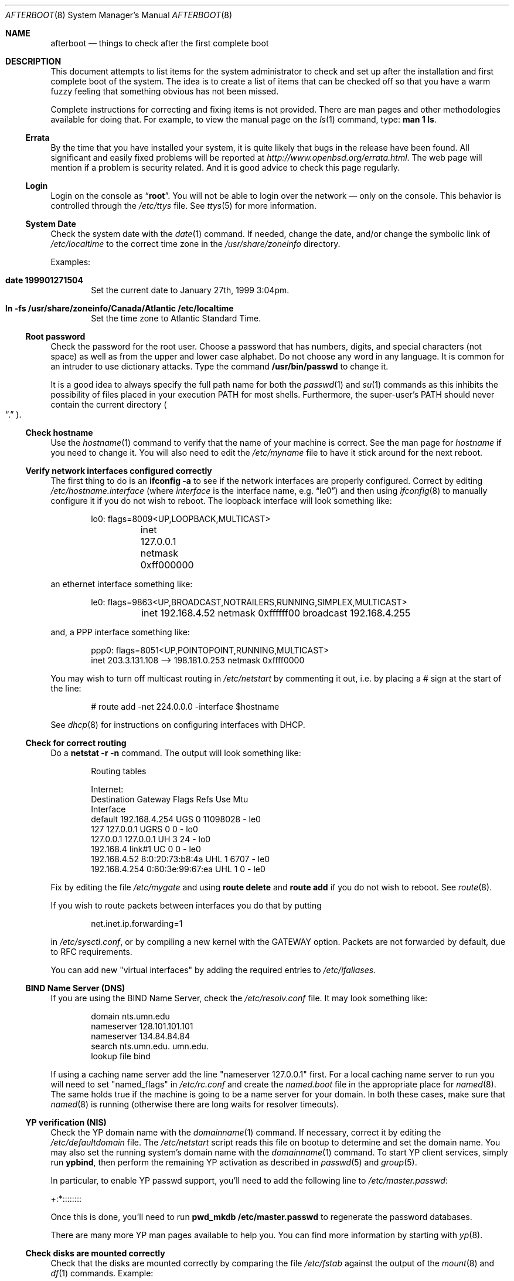 .Dd October 20, 1997
.Dt AFTERBOOT 8
\!\" Originally created by Marshall M. Midden -- 1997-10-20, m4@umn.edu
.Os
.Sh NAME
.Nm afterboot
.Nd things to check after the first complete boot
.Sh DESCRIPTION
This document attempts to list items for the system administrator
to check and set up after the installation and first complete boot of the
system.
The idea is to create a list of items that can be checked off so that you have
a warm fuzzy feeling that something obvious has not been missed.
.Pp
Complete instructions for correcting and fixing items is not provided.
There are man pages and other methodologies available for doing that.
For example, to view the manual page on the
.Xr ls 1
command, type:
.Ic man 1 ls .
.\"
.\" XXX This should be an enumerated list
.\"
.Ss Errata
By the time that you have installed your system, it is quite likely that
bugs in the release have been found.  All significant and easily fixed
problems will be reported at
.Pa http://www.openbsd.org/errata.html .
The web page will mention if a problem is security related.  And it
is good advice to check this page regularly.
.Ss Login
Login on the console as
.Dq Ic root .
You will not be able to login over the network \(em only on the console. This
behavior is controlled through the
.Pa /etc/ttys
file. See
.Xr ttys 5
for more information.
.Ss System Date
Check the system date with the
.Xr date 1
command.
If needed, change the date, and/or change the symbolic link of
.Pa /etc/localtime
to the correct time zone in the
.Pa /usr/share/zoneinfo
directory.
.Pp
Examples:
.Bl -tag -width date
.It Cm date 199901271504
Set the current date to January 27th, 1999 3:04pm.
.It Cm ln -fs /usr/share/zoneinfo/Canada/Atlantic /etc/localtime
Set the time zone to Atlantic Standard Time.
.El
.Ss Root password
Check the password for the root user.
Choose a password that has numbers, digits, and special characters (not space)
as well as from the upper and lower case alphabet.
Do not choose any word in any
language.  It is common for an intruder to use dictionary attacks.
Type the command
.Ic /usr/bin/passwd
to change it.
.Pp
It is a good idea to always specify the full path name for both the
.Xr passwd 1
and
.Xr su 1
commands as this inhibits the possibility of files placed in your execution
.Ev PATH
for most shells. Furthermore, the super-user's
.Ev PATH
should never contain the current directory
.Po Dq \&.
.Pc .
.Ss Check hostname
Use the
.Xr hostname 1
command to verify that the name of your machine is correct.
See the man page for
.Xr hostname
if you need to change it.
You will also need to edit the
.Pa /etc/myname
file to have it stick around for the next reboot.
.Ss Verify network interfaces configured correctly
The first thing to do is an
.Ic ifconfig -a
to see if the network interfaces are properly configured.
Correct by editing
.Pa /etc/hostname. Ns Ar interface
(where
.Ar interface
is the interface name, e.g.
.Dq le0 )
and then using
.Xr ifconfig 8
to manually configure it
if you do not wish to reboot.
The loopback interface will look something like:
.Bd -literal -offset indent
lo0: flags=8009<UP,LOOPBACK,MULTICAST>
	inet 127.0.0.1 netmask 0xff000000
.Ed
.Pp
an ethernet interface something like:
.Bd -literal -offset indent
le0: flags=9863<UP,BROADCAST,NOTRAILERS,RUNNING,SIMPLEX,MULTICAST>
	inet 192.168.4.52 netmask 0xffffff00 broadcast 192.168.4.255
.Ed
.Pp
and, a PPP interface something like:
.Bd -literal -offset indent
ppp0: flags=8051<UP,POINTOPOINT,RUNNING,MULTICAST>
        inet 203.3.131.108 --> 198.181.0.253 netmask 0xffff0000
.Ed
\!\"--------------------------------------------------------------------------
\!\" Will someone else fill in the slip interface.
\!\"--------------------------------------------------------------------------
.Pp
You may wish to turn off multicast routing in
.Pa /etc/netstart
by commenting it out, i.e. by placing a # sign at the start of the line:
.Bd -literal -offset indent
# route add -net 224.0.0.0 -interface $hostname
.Ed
.Pp
See
.Xr dhcp 8
for instructions on configuring interfaces with DHCP.
.Ss Check for correct routing
Do a
.Ic netstat -r -n
command.  The output will look something like:
.Bd -literal -offset indent
Routing tables

Internet:
Destination    Gateway           Flags  Refs     Use  Mtu
Interface
default        192.168.4.254     UGS      0 11098028    -  le0
127            127.0.0.1         UGRS     0        0    -  lo0
127.0.0.1      127.0.0.1         UH       3       24    -  lo0
192.168.4      link#1            UC       0        0    -  le0
192.168.4.52   8:0:20:73:b8:4a   UHL      1     6707    -  le0
192.168.4.254  0:60:3e:99:67:ea  UHL      1        0    -  le0
.Ed
.Pp
Fix by editing the file
.Pa /etc/mygate
and using
.Ic route delete
and
.Ic route add
if you do not wish to reboot.
See
.Xr route 8 .
.Pp
If you wish to route packets between interfaces you do that by putting
.Bd -literal -offset indent
net.inet.ip.forwarding=1
.Ed
.Pp
in
.Pa /etc/sysctl.conf ,
or by compiling a new kernel with the GATEWAY option.
Packets are not forwarded by default, due to RFC requirements.
.Pp
You can add new "virtual interfaces" by adding the required entries to
.Pa /etc/ifaliases .
.Ss BIND Name Server (DNS)
If you are using the BIND Name Server, check the
.Pa /etc/resolv.conf
file.  It may look something like:
.Bd -literal -offset indent
domain nts.umn.edu
nameserver 128.101.101.101
nameserver 134.84.84.84
search nts.umn.edu. umn.edu.
lookup file bind
.Ed
.Pp
If using a caching name server add the line "nameserver 127.0.0.1" first.
For a local caching name server to run
you will need to set "named_flags" in
.Pa /etc/rc.conf
and create the
.Pa named.boot
file in the appropriate place for
.Xr named 8 .
The same holds true if the machine is going to be a
name server for your domain.  In both these cases, make sure that
.Xr named 8
is running
(otherwise there are long waits for resolver timeouts).
.Ss YP verification (NIS)
Check the YP domain name with the
.Xr domainname 1
command. If necessary, correct it by editing the
.Pa /etc/defaultdomain
file. The
.Pa /etc/netstart
script reads this file on bootup to determine and set the domain name.
You may also set the running system's domain name with the
.Xr domainname 1
command.
To start YP client services, simply run
.Ic ypbind ,
then perform the remaining
YP activation as described in
.Xr passwd 5
and
.Xr group 5 .
.Pp
In particular, to enable YP passwd support, you'll need to add the following
line to
.Pa /etc/master.passwd :
.Pp
+:*::::::::
.Pp
Once this is done, you'll need to run
.Ic pwd_mkdb /etc/master.passwd
to regenerate the password databases.
.Pp
There are many more YP man pages available to help you. You can find more
information by starting with
.Xr yp 8 .
.Ss Check disks are mounted correctly
Check that the disks are mounted correctly by
comparing the file
.Pa /etc/fstab
against the output of the
.Xr mount 8
and
.Xr df 1
commands.
Example:
.Bd -literal -offset indent
.Li # Ic cat /etc/fstab
/dev/sd0a / ffs rw 1 1
/dev/sd0b none swap sw 0 0
/dev/sd0d /usr ffs rw,nodev 1 2
/dev/sd0e /var ffs rw,nodev,noexec 1 2
/dev/sd0g /tmp ffs rw,nodev,noexec,nosuid 1 2
/dev/sd0h /home ffs rw,nodev,nosuid 1 2
.Li # Ic mount
/dev/sd0a on / type ffs (local)
/dev/sd0d on /usr type ffs (local, nodev)
/dev/sd0e on /var type ffs (local, nodev, noexec)
/dev/sd0g on /tmp type ffs (local, nodev, noexec, nosuid)
/dev/sd0h on /home type ffs (local, nodev, nosuid)
.Li # Ic df
Filesystem  1024-blocks     Used    Avail Capacity  Mounted on
/dev/sd0a         22311    14589     6606    69%    /
/dev/sd0d        203399   150221    43008    78%    /usr
/dev/sd0e         10447      682     9242     7%    /var
/dev/sd0g         18823        2    17879     0%    /tmp
/dev/sd0h          7519     5255     1888    74%    /home
.Li # Ic pstat -s
Device      512-blocks     Used    Avail Capacity  Priority
/dev/sd0b       131072    84656    46416    65%    0
.Ed
.Pp
Edit
.Pa /etc/fstab
and use the
.Xr mount 8
and
.Xr umount 8
commands as appropriate.
.Pp
You may wish to do NFS partitions now too, or you can do them later.
.Ss Concatenated disks (ccd)
If you are using
.Xr ccd 4
concatenated disks, edit
.Pa /etc/ccd.conf
and use the
.Ic ccdconfig -U
command to unload, and the
.Ic ccdconfig -C
command to create tables internal to the kernel for the concatenated disks.
You then
.Xr mount 8 ,
.Xr umount 8
and edit
.Pa /etc/fstab
as needed.
.Ss Automounter daemon (AMD)
If using the
.Xr amd 8
package,
go into the
.Pa /etc/amd
directory and set it up by
renaming
.Pa master.sample
to
.Pa master
and editing it and creating other maps as needed.
Alternatively, you can get your maps with YP.
.Sh INSTALLING SHARED CRYPTO LIBRARIES WITH RSA INCLUDED
Two OpenBSD libraries (
.Pa libssl
and 
.Pa libcrypto
, based on OpenSSL) implement many
cryptographic functions which are used by OpenBSD programs like 
.Xr ssh 1 ,
.Xr httpd 8 ,
and
.Xr isakmpd 8 .
Due to patent licensing reasons, those libraries may not be included
on the CD -- instead the base distribution contains libraries which have had
the troublesome code removed -- the programs listed above will not be fully
functional as a result.  Libraries which _include_ the troublesome routines
are available and can be FTP installed, as long as you meet the following
(legal) criteria:
.Ss Outside the USA, no restrictions apply
Since the RSA algorithm patent by RSA inc. only applies in the United States
you can use the free
.Pa ssl26.tgz
package. System install scripts on machine architectures that support
shared libraries will offer to let you install this package when you
are installing your system.
To see if you have it installed, type
.Bl -tag -width pkg_add
.It pkg_info ssl26
.El
.Pp
If the
.Pa ssl26
package is not installed, 
.Xr pkg_info 8 
will display a message that it can't find package `ssl26'. If you did
not install the package when you installed your system, 
You can install it with a 
.Xr pkg_add 8
command similar to: 
.Bl -tag -width pkg_add
.It pkg_add ftp://ftp.openbsd.org/pub/OpenBSD/2.6/packages/<a>/ssl26.tgz
.El

replacing <a> with your machine architechture, e.g. i386.
.Ss Inside the USA, non-commercial use of RSAREF is permitted.
Non-commercial entities in the USA may install the
.Pa sslUSA26.tgz
package, which uses RSAREF. You install this with a 
.Xr pkg_add 8
command similar to: 
.Bl -tag -width pkg_add
.It pkg_add ftp://ftp.openbsd.org/pub/OpenBSD/2.6/packages/<a>/sslUSA26.tgz
.El
replacing <a> with your machine architechture, e.g. i386.
.Ss "Commercial entities in the USA are left in the cold."
While unfortunate, this is due to the way RSA inc. licences their patent
in the USA. (This is how the USA crypto export policy feels to the
rest of the world).
.Ss Shared Library Support is Required.
These packages update your system by installing shared libraries in
.Pa /usr/local/lib. 
This only works if your machine architecture supports shared libraries.
the
.Pa ssl26
and 
.Pa sslUSA26
packages are only available for machines which support shared libraries.
If your architecture does not support shared libraries and you wish it
did, consider donating hardware, cash, or quality time to the project
to assist developers in supporting your platform better.
.Sh CHANGING /ETC FILES
The system should be usable now, but you may wish to do more customizing,
such as adding users, etc.  Many of the following sections may be skipped
if you are not using that package (for example, skip the
.Sx Kerberos
section if you won't be using Kerberos). We suggest that you
.Ic cd /etc
and edit most of the files in that directory.
.Ss /etc/motd
Edit
.Pa motd
to make lawyers comfortable and make sure that no mention
of the word "Welcome" appears.  (Some U.S. lawyers have stated that
the word "Welcome" is an invitation to come on in.)
.Ss Add new users
Add users.  There is an
.Xr adduser 8
script.
You may use
.Xr vipw 8
to add users to the
.Pa /etc/passwd
file
and edit
.Pa /etc/group
by hand to add new groups.
The manual page for
.Xr su 8 ,
tells you to make sure to put people in
the
.Sq wheel
group if they need root access (non-Kerberos).  For example:
.Bd -literal -offset indent
wheel:*:0:root,myself
.Ed
.Pp
Follow instructions for
.Xr kerberos 1
if using
Kerberos
for authentication.
.Ss rc.conf, netstart, rc.local, rc.securelevel
Check for any local changes needed in the files:
.Pa /etc/rc.conf , /etc/netstart , /etc/rc.local , rc.securelevel .
Turning on something like the Network Time Protocol in
.Pa /etc/rc.securelevel
requires making sure the package is installed.
.Pp
If you've installed X, you may want to turn on
.Xr xdm 1 ,
the X Display Manager. To do this, change the value of xdm_flags in
.Pa /etc/rc.conf .
.Ss Printers
Edit
.Pa /etc/printcap
and
.Pa /etc/hosts.lpd
to get any printers set up.
Consult
.Xr lpd 8
and
.Xr printcap 5
if needed.
.Ss Tighten up security
You might wish to tighten up security more by editing
.Pa /etc/fbtab
as when installing X.
In
.Pa /etc/inetd.conf
turn off extra stuff that you do not need,
and only add things that are really needed.
.Ss Kerberos
If you are going to use
.Xr kerberos 1
for authentication, and you already have a
Kerberos
master, go into the directory
.Pa /etc/kerberosIV
and configure.
Remember to get a
.Pa srvtab
from the master so that the remote commands work.
.Ss Mail Aliases
Edit
.Pa /etc/aliases
and set the four standard aliases to go to either a mailing list, or
the system administrator.
.Bd -literal -offset indent
# Well-known aliases -- these should be filled in!
root:		sysadm
manager:	sysadm
dumper:		sysadm
operator:	sysadm
.Ed
.Pp
Run
.Xr newaliases 1
after changes.
.Ss Sendmail
.Ox
ships with a default
.Pa /etc/sendmail.cf
file that will work for simple installations; it was generated from
.Pa openbsd-proto.mc
in
.Pa /usr/share/sendmail/cf .
Please see
.Pa /usr/share/sendmail/README
and
.Pa /usr/share/doc/smm/08.sendmailop/op.me
for information on generating your own sendmail configuration files.
.Ss BOOTP server
If this is a
BOOTP
server, edit
.Pa /etc/bootptab
as needed.  You will have to turn it on in
.Pa /etc/inetd.conf
or run
.Xr bootpd 8
in its standalone mode.
.Ss NFS server
If this is an NFS server
make sure
.Pa /etc/rc.conf
has:
.Bd -literal -offset indent
nfs_server=YES
.Ed
.Pp
Edit
.Pa /etc/exports
and get it correct.
It is probably easier to reboot than to get the daemons running manually,
but you can get the order correct by looking at
.Pa /etc/netstart .
.Ss HP remote boot server
Edit
.Pa /etc/rbootd.config
if needed for remote booting.
If you do not have HP computers doing remote booting, do not enable this.
.Ss Daily, Weekly, Monthly scripts
Look at and possibly edit the
.Pa /etc/daily , /etc/weekly ,
and
.Pa /etc/monthly
scripts.  Your site specific things should go into
.Pa /etc/daily.local , /etc/weekly.local ,
and
.Pa /etc/monthly.local .
.Pp
These scripts have been limited so as to keep the system running without
filling up disk space from normal running processes and database updates.
(You probably do not need to understand them.)
.Ss Other files in /etc
Look at the other files in
.Pa /etc
and edit them as needed.
(Do not edit files ending in
.Pa .db
\(em like
.Pa aliases.db , pwd.db , spwd.db ,
nor
.Pa localtime ,
nor
.Pa rmt ,
nor any directories.)
.Ss Crontab (background running processes)
Check what is running by typing
.Ic crontab -l
as root
and see if anything unexpected is present.
Do you need anything else?  Do you wish to change things?  e.g. if you do not
like root getting standard output of the daily scripts, and want only
the security scripts that are mailed internally, you can type
.Ic crontab -e
and change some of the lines to read:
.Bd -literal -offset indent
30  1  *  *  *   /bin/sh /etc/daily 2>&1 > /var/log/daily.out
30  3  *  *  6   /bin/sh /etc/weekly 2>&1 > /var/log/weekly.out
30  5  1  *  *   /bin/sh /etc/monthly 2>&1 > /var/log/monthly.out
.Ed
See
.Xr crontab 5 .
.Ss Next day cleanup
After the first night's security run, change ownerships and permissions
on things.  The best bet is to have permissions as in the security list.
(The first of the two listed permissions, and the first group number of
the two).
Use
.Xr chmod 1 ,
.Xr chgrp 1 ,
and
.Xr chown 8
as needed.
.Ss Packages
Install your own packages.
The simple way is to copy source and compile and link/load.
.Pp
Copy vendor binaries and install them.  You will need to install any
shared libraries, etc.
(Hint:
.Ic man -k compat
to find out how to install and use compatibility mode.)
.Pp
Install any of a large group of Third-Party Software that is available
in source form.  See
.Pa http://www.openbsd.org
under
.Sq Ports: a Nice Way to Get Third-Party Software .
.Pp
You may have some difficulty installing due to various compiling errors.
Don't get discouraged easily!  Sometimes checking the mailing lists for
past problems that people have encountered will result in a fix posted.
One recent item says to delete
.Pa -lcrypt
from
.Pa Makefile
.Ns s
as the crypt routines are now present in the standard libraries.
.Sh COMPILING A KERNEL
First, review the system message buffer using the
.Xr dmesg 8
command to find out information on your system's devices as probed by the
kernel at boot. In particular, note which devices were not configured. This
information will prove useful when editing kernel configuration files.
.Pp
To compile your own kernel off a CDROM do the following:
.Sm off
.Bd -literal -offset indent
.Li #\  Xo
.Ic cd\ /
.Ar somedir
.Xc
.Li #\  Xo
.Ic cp\ /usr/src/sys/arch/
.Ar somearch
.Ic /conf/
.Ar SOMEFILE
.Ic \ .
.Xc
.Li #\  Xo
.Ic vi\ \&
.Ar SOMEFILE
.No \ \ \ (to\ make\ any\ changes)
.Xc
.Li #\  Xo
.Ic config\ -s\ /usr/src/sys\ -b\ .\ \&
.Ar SOMEFILE
.Xc
.Li #\  Xo
.Ic make
.Xc
.Ed
.Sm on
.Pp
To compile a kernel inside a writable source tree, do the following:
.Sm off
.Bd -literal -offset indent
.Li #\  Xo
.Ic cd\ /usr/src/sys/arch/
.Ar somearch
.Ic /conf
.Xc
.Li #\  Xo
.Ic vi\ \&
.Ar SOMEFILE
.No \ \ \ (to\ make\ any\ changes)
.Xc
.Li #\  Xo
.Ic config\ \&
.Ar SOMEFILE
.Xc
.Li #\  Xo
.Ic cd\ ../compile/
.Ar SOMEFILE
.Xc
.Li #\  Xo
.Ic make
.Xc
.Ed
.Sm on
.Pp
where
.Ar somedir
is a writable directory,
.Ar somearch
is the architecture (e.g.
.Ic i386 ) ,
and
.Ar SOMEFILE
should be a name indicative of a particular configuration (often
that of the hostname).
You can also do a
.Ic make depend
so that you will have dependencies there the next time you do a compile.
.Pp
After either of these two methods, you can place the new kernel (called
.Pa bsd )
in
.Pa /
(i.e.
.Pa /bsd )
and the system will boot it next time.
Most people save their backup kernels as
.Pa /bsd.1 ,
.Pa /bsd.2 ,
etc.
.Pp
It is not always necessary to recompile the kernel if only
configuration changes are required.
With
.Xr config 8 ,
you can change the device configuration in the kernel file directly:
.Bd -literal 
.Li #\  Ic config Fl e o Ar bsd.new /bsd
OpenBSD 2.6-beta (GENERIC.rz0) #0: Mon Oct  4 03:57:22 MEST 1999
    root@winona:/usr/src/sys/arch/pmax/compile/GENERIC.rz0
Enter 'help' for information
ukc>
.Pp
Additionally, you can permantly save the changes made with UKC during boot
time in the kernel image. 
.Ed
.Sh SEE ALSO
.Xr chgrp 1 ,
.Xr chmod 1 ,
.Xr crontab 1 ,
.Xr date 1 ,
.Xr df 1 ,
.Xr hostname 1 ,
.Xr kerberos 1 ,
.Xr make 1 ,
.Xr man 1 ,
.Xr netstat 1 ,
.Xr newaliases 1 ,
.Xr passwd 1 ,
.Xr su 1 ,
.Xr ccd 4 ,
.Xr aliases 5 ,
.Xr bootptab 5 ,
.Xr crontab 5 ,
.Xr exports 5 ,
.Xr fbtab 5 ,
.Xr fstab 5 ,
.Xr group 5 ,
.Xr krb.conf 5 ,
.Xr krb.realms 5 ,
.Xr passwd 5 ,
.Xr rbootd 5 ,
.Xr resolv.conf 5 ,
.Xr hostname 7 ,
.Xr adduser 8 ,
.Xr amd 8 ,
.Xr bootpd 8 ,
.Xr ccdconfig 8 ,
.Xr chown 8 ,
.Xr config 8 ,
.Xr dhcp 8 ,
.Xr domainname 8 ,
.Xr ext_srvtab 8 ,
.Xr ifconfig 8 ,
.Xr inetd 8 ,
.Xr mount 8 ,
.Xr named 8 ,
.Xr rc 8 ,
.Xr rmt 8 ,
.Xr route 8 ,
.Xr umount 8 ,
.Xr vipw 8 ,
.Xr ypbind 8
.Sh HISTORY
This document first appeared in
.Ox 2.2 .
